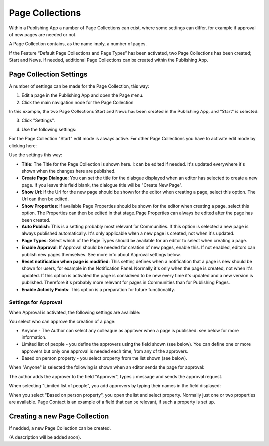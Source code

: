 Page Collections
==================

Within a Publishing App a number of Page Collections can exist, where some settings can differ, for example if approval of new pages are needed or not. 

A Page Collection contains, as the name imply, a number of pages.

If the Feature “Default Page Collections and Page Types” has been activated, two Page Collections has been created; Start and News. If needed, additional Page Collections can be created within the Publishing App.

Page Collection Settings
*************************
A number of settings can be made for the Page Collection, this way:

1. Edit a page in the Publishing App and open the Page menu.
2. Click the main navigation node for the Page Collection.

In this example, the two Page Collections Start and News has been created in the Publishing App, and "Start" is selected:

.. image:: page-collection-general.png

3. Click "Settings".

.. image:: page-collection-click-settings.png

4. Use the following settings:

.. image:: page-collection-settings.png

For the Page Collection "Start" edit mode is always active. For other Page Collections you have to activate edit mode by clicking here:

.. image:: page-collection-edit-mode.png

Use the settings this way:

+ **Title**: The Title for the Page Collection is shown here. It can be edited if needed. It's updated everywhere it's shown when the changes here are published.
+ **Create Page Dialogue**: You can set the title for the dialogue displayed when an editor has selected to create a new page. If you leave this field blank, the dialogue title will be "Create New Page".
+ **Show Url**: If the Url for the new page should be shown for the editor when creating a page, select this option. The Url can then be edited.
+ **Show Properties**: If available Page Properties should be shown for the editor when creating a page, select this option. The Properties can then be edited in that stage. Page Properties can always be edited after the page has been created.
+ **Auto Publish**: This is a setting probably most relevant for Communities. If this option is selected a new page is always published automatically. It's only applicable when a new page is created, not when it's updated.
+ **Page Types**: Select which of the Page Types should be available for an editor to select when creating a page.
+ **Enable Approval**: If Approval should be needed for creation of new pages, enable this. If not enabled, editors can publish new pages themselves. See more info about Approval settings below.
+ **Reset notification when page is modified**: This setting defines when a notification that a page is new should be shown for users, for example in the Notification Panel. Normally it's only when the page is created, not when it's updated. If this option is activated the page is considered to be new every time it's updated and a new version is published. Therefore it's probably more relevant for pages in Communities than for Publishing Pages.
+ **Enable Activity Points**: This option is a preparation for future functionality.

Settings for Approval
----------------------
When Approval is activated, the following settings are available:

.. image:: page-collection-approval-settings.png

You select who can approve the creation of a page:

+ Anyone - The Author can select any colleague as approver when a page is published. see below for more information.
+ Limited list of people - you define the approvers using the field shown (see below). You can define one or more approvers but only one approval is needed each time, from any of the approvers.
+ Based on person property - you select property from the list shown (see below).

When "Anyone" is selected the following is shown when an editor sends the page for approval:

.. image:: approval-anyone.png

The author adds the approver to the field "Approver", types a message and sends the approval request.

When selecting "Limited list of people", you add approvers by typing their names in the field displayed:

.. image:: limited-list.png

When you select "Based on person property", you open the list and select property. Normally just one or two properties are available. Page Contact is an example of a field that can be relevant, if such a property is set up.

.. image:: based-on-person.png

Creating a new Page Collection
******************************
If nedded, a new Page Collection can be created.

(A description will be added soon).



